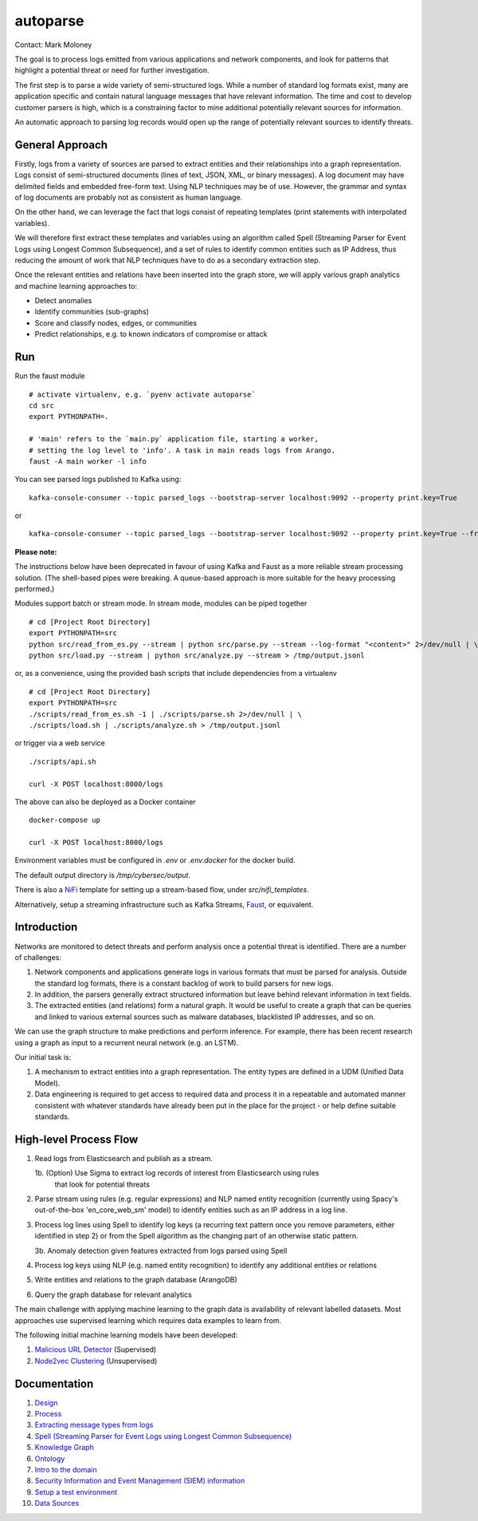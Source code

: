 autoparse
=========

Contact: Mark Moloney

The goal is to process logs emitted from various applications and network components, 
and look for patterns that highlight a potential threat or need for further investigation.

The first step is to parse a wide variety of semi-structured logs. While a number of 
standard log formats exist, many are application specific and contain natural language 
messages that have relevant information. The time and cost to develop customer parsers 
is high, which is a constraining factor to mine additional potentially relevant sources
for information.

An automatic approach to parsing log records would open up the range of potentially 
relevant sources to identify threats.


General Approach
----------------

Firstly, logs from a variety of sources are parsed to extract entities and their relationships
into a graph representation. Logs consist of semi-structured documents (lines of text, JSON, XML,
or binary messages). A log document may have delimited fields and embedded free-form text. Using
NLP techniques may be of use. However, the grammar and syntax of log documents are probably not
as consistent as human language.

On the other hand, we can leverage the fact that logs consist of repeating templates (print
statements with interpolated variables).

We will therefore first extract these templates and variables using an algorithm called
Spell (Streaming Parser for Event Logs using Longest Common Subsequence), and a set of rules
to identify common entities such as IP Address, thus reducing the amount of work that NLP
techniques have to do as a secondary extraction step.

Once the relevant entities and relations have been inserted into the graph store, we will
apply various graph analytics and machine learning approaches to:

* Detect anomalies
* Identify communities (sub-graphs)
* Score and classify nodes, edges, or communities
* Predict relationships, e.g. to known indicators of compromise or attack


Run
---

Run the faust module

::

    # activate virtualenv, e.g. `pyenv activate autoparse`
    cd src
    export PYTHONPATH=.

    # 'main' refers to the `main.py` application file, starting a worker,
    # setting the log level to 'info'. A task in main reads logs from Arango.
    faust -A main worker -l info

You can see parsed logs published to Kafka using:

::

    kafka-console-consumer --topic parsed_logs --bootstrap-server localhost:9092 --property print.key=True

or

::

    kafka-console-consumer --topic parsed_logs --bootstrap-server localhost:9092 --property print.key=True --from-beginning

**Please note:**

The instructions below have been deprecated in favour of using Kafka and Faust as a
more reliable stream processing solution. (The shell-based pipes were breaking. A
queue-based approach is more suitable for the heavy processing performed.)

Modules support batch or stream mode. In stream mode, modules can be piped together

::

    # cd [Project Root Directory]
    export PYTHONPATH=src
    python src/read_from_es.py --stream | python src/parse.py --stream --log-format "<content>" 2>/dev/null | \
    python src/load.py --stream | python src/analyze.py --stream > /tmp/output.jsonl

or, as a convenience, using the provided bash scripts that include dependencies from
a virtualenv

::

    # cd [Project Root Directory]
    export PYTHONPATH=src
    ./scripts/read_from_es.sh -1 | ./scripts/parse.sh 2>/dev/null | \
    ./scripts/load.sh | ./scripts/analyze.sh > /tmp/output.jsonl

or trigger via a web service

::

    ./scripts/api.sh

    curl -X POST localhost:8000/logs

The above can also be deployed as a Docker container

::

    docker-compose up

    curl -X POST localhost:8000/logs

Environment variables must be configured in `.env` or `.env.docker` for the docker build.

The default output directory is `/tmp/cybersec/output`.

There is also a `NiFi <https://nifi.apache.org/>`_ template for setting up a stream-based
flow, under `src/nifi_templates`.

Alternatively, setup a streaming infrastructure such as Kafka Streams, `Faust <https://github.com/robinhood/faust>`_,
or equivalent.


Introduction
------------

Networks are monitored to detect threats and perform analysis once a potential threat is
identified. There are a number of challenges:

1. Network components and applications generate logs in various formats that must be parsed
   for analysis. Outside the standard log formats, there is a constant backlog of work to
   build parsers for new logs.
2. In addition, the parsers generally extract structured information but leave behind relevant
   information in text fields.
3. The extracted entities (and relations) form a natural graph. It would be useful to create
   a graph that can be queries and linked to various external sources such as malware databases,
   blacklisted IP addresses, and so on.

We can use the graph structure to make predictions and perform inference. For example, there
has been recent research using a graph as input to a recurrent neural network (e.g. an LSTM).

Our initial task is:

1. A mechanism to extract entities into a graph representation. The entity types are defined
   in a UDM (Unified Data Model).
2. Data engineering is required to get access to required data and process it in a repeatable
   and automated manner consistent with whatever standards have already been put in the place
   for the project - or help define suitable standards.


High-level Process Flow
-----------------------

1. Read logs from Elasticsearch and publish as a stream.

   1b. (Option) Use Sigma to extract log records of interest from Elasticsearch using rules
       that look for potential threats

2. Parse stream using rules (e.g. regular expressions) and NLP named entity recognition (currently
   using Spacy's out-of-the-box 'en_core_web_sm' model) to identify entities such as an IP address
   in a log line.

3. Process log lines using Spell to identify log keys (a recurring text pattern once you remove
   parameters, either identified in step 2) or from the Spell algorithm as the changing part
   of an otherwise static pattern.

   3b. Anomaly detection given features extracted from logs parsed using Spell

4. Process log keys using NLP (e.g. named entity recognition) to identify any additional entities
   or relations

5. Write entities and relations to the graph database (ArangoDB)

6. Query the graph database for relevant analytics

The main challenge with applying machine learning to the graph data is availability of relevant
labelled datasets. Most approaches use supervised learning which requires data examples to learn
from.

The following initial machine learning models have been developed:

1. `Malicious URL Detector <src/ml/url_classifier/>`_ (Supervised)

2. `Node2vec Clustering <src/ml/node2vec/>`_ (Unsupervised)


Documentation
-------------

1. `Design <docs/design.rst>`_

2. `Process <docs/process.rst>`_

3. `Extracting message types from logs <docs/extracting_message_types.rst>`_

4. `Spell (Streaming Parser for Event Logs using Longest Common Subsequence) <docs/spell.rst>`_

5. `Knowledge Graph <docs/knowledge_graph.rst>`_

6. `Ontology <docs/ontology.rst>`_

7. `Intro to the domain <docs/domain_basics.rst>`_

8. `Security Information and Event Management (SIEM) information <docs/siem.rst>`_

9. `Setup a test environment <docs/setup.rst>`_

10. `Data Sources <docs/data_sources.rst>`_
